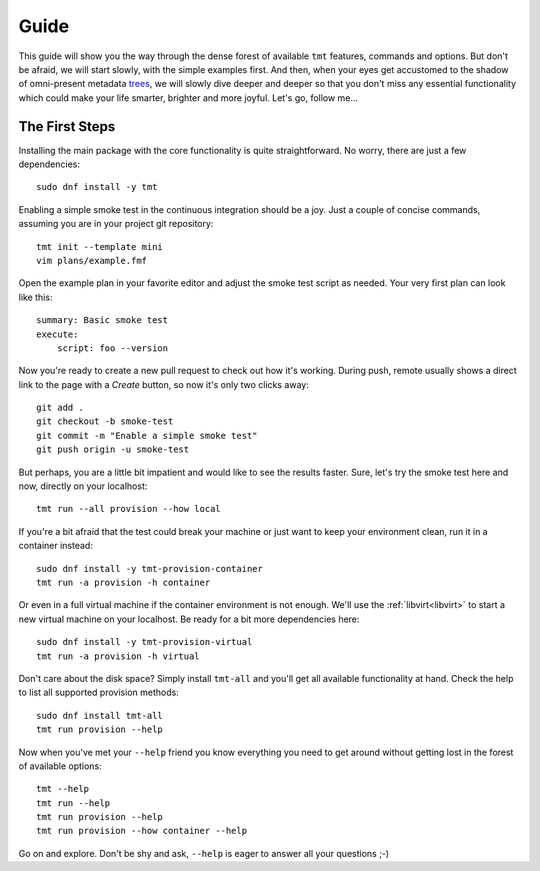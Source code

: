 .. _guide:

======================
    Guide
======================

This guide will show you the way through the dense forest of
available ``tmt`` features, commands and options. But don't be
afraid, we will start slowly, with the simple examples first. And
then, when your eyes get accustomed to the shadow of omni-present
metadata `trees`__, we will slowly dive deeper and deeper so that
you don't miss any essential functionality which could make your
life smarter, brighter and more joyful. Let's go, follow me...

__ https://fmf.readthedocs.io/en/stable/concept.html#trees


The First Steps
~~~~~~~~~~~~~~~~~~~~~~~~~~~~~~~~~~~~~~~~~~~~~~~~~~~~~~~~~~~~~~~~~~

Installing the main package with the core functionality is quite
straightforward. No worry, there are just a few dependencies::

    sudo dnf install -y tmt

Enabling a simple smoke test in the continuous integration should
be a joy. Just a couple of concise commands, assuming you are in
your project git repository::

    tmt init --template mini
    vim plans/example.fmf

Open the example plan in your favorite editor and adjust the smoke
test script as needed. Your very first plan can look like this::

    summary: Basic smoke test
    execute:
        script: foo --version

Now you're ready to create a new pull request to check out how
it's working. During push, remote usually shows a direct link to
the page with a *Create* button, so now it's only two clicks
away::

    git add .
    git checkout -b smoke-test
    git commit -m "Enable a simple smoke test"
    git push origin -u smoke-test

But perhaps, you are a little bit impatient and would like to see
the results faster. Sure, let's try the smoke test here and now,
directly on your localhost::

    tmt run --all provision --how local

If you're a bit afraid that the test could break your machine or
just want to keep your environment clean, run it in a container
instead::

    sudo dnf install -y tmt-provision-container
    tmt run -a provision -h container

Or even in a full virtual machine if the container environment is
not enough. We'll use the :ref:`libvirt<libvirt>` to start a new
virtual machine on your localhost. Be ready for a bit more
dependencies here::

    sudo dnf install -y tmt-provision-virtual
    tmt run -a provision -h virtual

Don't care about the disk space? Simply install ``tmt-all`` and
you'll get all available functionality at hand. Check the help to
list all supported provision methods::

    sudo dnf install tmt-all
    tmt run provision --help

Now when you've met your ``--help`` friend you know everything you
need to get around without getting lost in the forest of available
options::

    tmt --help
    tmt run --help
    tmt run provision --help
    tmt run provision --how container --help

Go on and explore. Don't be shy and ask, ``--help`` is eager to
answer all your questions ;-)
